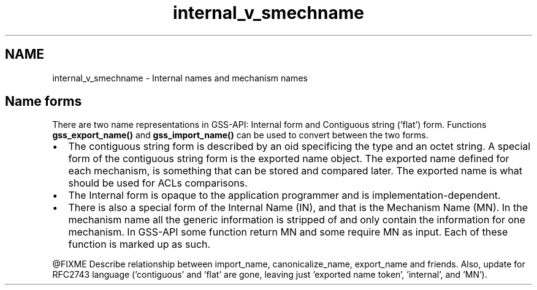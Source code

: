 .\"	$NetBSD: internal_v_smechname.3,v 1.3 2023/06/19 21:41:39 christos Exp $
.\"
.TH "internal_v_smechname" 3 "Tue Nov 15 2022" "Version 7.8.0" "Heimdal GSS-API library" \" -*- nroff -*-
.ad l
.nh
.SH NAME
internal_v_smechname \- Internal names and mechanism names 

.SH "Name forms"
.PP
There are two name representations in GSS-API: Internal form and Contiguous string ('flat') form\&. Functions \fBgss_export_name()\fP and \fBgss_import_name()\fP can be used to convert between the two forms\&.
.PP
.IP "\(bu" 2
The contiguous string form is described by an oid specificing the type and an octet string\&. A special form of the contiguous string form is the exported name object\&. The exported name defined for each mechanism, is something that can be stored and compared later\&. The exported name is what should be used for ACLs comparisons\&.
.IP "\(bu" 2
The Internal form is opaque to the application programmer and is implementation-dependent\&.
.IP "\(bu" 2
There is also a special form of the Internal Name (IN), and that is the Mechanism Name (MN)\&. In the mechanism name all the generic information is stripped of and only contain the information for one mechanism\&. In GSS-API some function return MN and some require MN as input\&. Each of these function is marked up as such\&.
.PP
.PP
@FIXME Describe relationship between import_name, canonicalize_name, export_name and friends\&. Also, update for RFC2743 language ('contiguous' and 'flat' are gone, leaving just 'exported name
token', 'internal', and 'MN')\&. 
